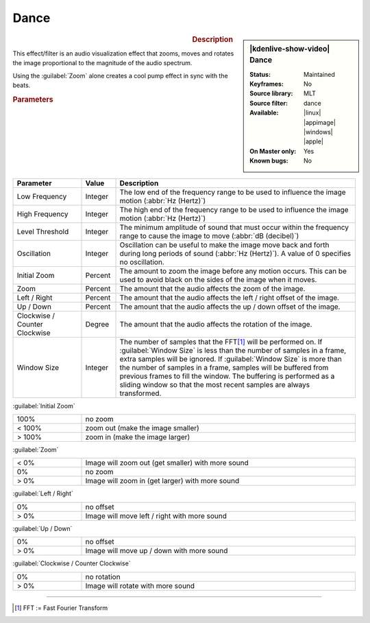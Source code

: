 .. meta::

   :description: Kdenlive Video Effects - Dance
   :keywords: KDE, Kdenlive, video editor, help, learn, easy, effects, filter, video effects, on master, dance

.. metadata-placeholder

   :authors: - Roger (https://userbase.kde.org/User:Roger)
             - Bernd Jordan (https://discuss.kde.org/u/berndmj)

   :license: Creative Commons License SA 4.0


Dance
=====

.. figure:: /images/effects_and_compositions/effects-dance-2504.webp
   :width: 365px
   :figwidth: 365px
   :align: left
   :alt: effects-dance-2504.webp

.. sidebar:: |kdenlive-show-video| Dance

   :**Status**:
      Maintained
   :**Keyframes**:
      No
   :**Source library**:
      MLT
   :**Source filter**:
      dance
   :**Available**:
      |linux| |appimage| |windows| |apple|
   :**On Master only**:
      Yes
   :**Known bugs**:
      No

.. rst-class:: clear-both


.. rubric:: Description

This effect/filter is an audio visualization effect that zooms, moves and rotates the image proportional to the magnitude of the audio spectrum.

Using the :guilabel:`Zoom` alone creates a cool pump effect in sync with the beats.


.. rubric:: Parameters

.. list-table::
   :header-rows: 1
   :width: 100%
   :widths: 20 10 70
   :class: table-wrap

   * - Parameter
     - Value
     - Description
   * - Low Frequency
     - Integer
     - The low end of the frequency range to be used to influence the image motion (:abbr:`Hz (Hertz)`)
   * - High Frequency
     - Integer
     - The high end of the frequency range to be used to influence the image motion (:abbr:`Hz (Hertz)`)
   * - Level Threshold
     - Integer
     - The minimum amplitude of sound that must occur within the frequency range to cause the image to move (:abbr:`dB (decibel)`)
   * - Oscillation
     - Integer
     - Oscillation can be useful to make the image move back and forth during long periods of sound (:abbr:`Hz (Hertz)`). A value of 0 specifies no oscillation.
   * - Initial Zoom
     - Percent
     - The amount to zoom the image before any motion occurs. This can be used to avoid black on the sides of the image when it moves.
   * - Zoom
     - Percent
     - The amount that the audio affects the zoom of the image.
   * - Left / Right
     - Percent
     - The amount that the audio affects the left / right offset of the image.
   * - Up / Down
     - Percent
     - The amount that the audio affects the up / down offset of the image.
   * - Clockwise / Counter Clockwise
     - Degree
     - The amount that the audio affects the rotation of the image.
   * - Window Size
     - Integer
     - The number of samples that the FFT\ [1]_ will be performed on. If :guilabel:`Window Size` is less than the number of samples in a frame, extra samples will be ignored. If :guilabel:`Window Size` is more than the number of samples in a frame, samples will be buffered from previous frames to fill the window. The buffering is performed as a sliding window so that the most recent samples are always transformed.


:guilabel:`Initial Zoom`

.. list-table::
   :width: 100%
   :widths: 20 80
   :class: table-simple

   * - 100%
     - no zoom
   * - < 100%
     - zoom out (make the image smaller)
   * - > 100%
     - zoom in (make the image larger)


:guilabel:`Zoom`

.. list-table::
   :width: 100%
   :widths: 20 80
   :class: table-simple

   * - < 0%
     - Image will zoom out (get smaller) with more sound
   * - 0%
     - no zoom
   * - > 0%
     - Image will zoom in (get larger) with more sound


:guilabel:`Left / Right`

.. list-table::
   :width: 100%
   :widths: 20 80
   :class: table-simple

   * - 0%
     - no offset
   * - > 0%
     - Image will move left / right with more sound


:guilabel:`Up / Down`

.. list-table::
   :width: 100%
   :widths: 20 80
   :class: table-simple

   * - 0%
     - no offset
   * - > 0%
     - Image will move up / down with more sound


:guilabel:`Clockwise / Counter Clockwise`

.. list-table::
   :width: 100%
   :widths: 20 80
   :class: table-simple

   * - 0%
     - no rotation
   * - > 0%
     - Image will rotate with more sound


----

.. [1] FFT := Fast Fourier Transform


.. https://youtu.be/gqxU1nvh6JI

